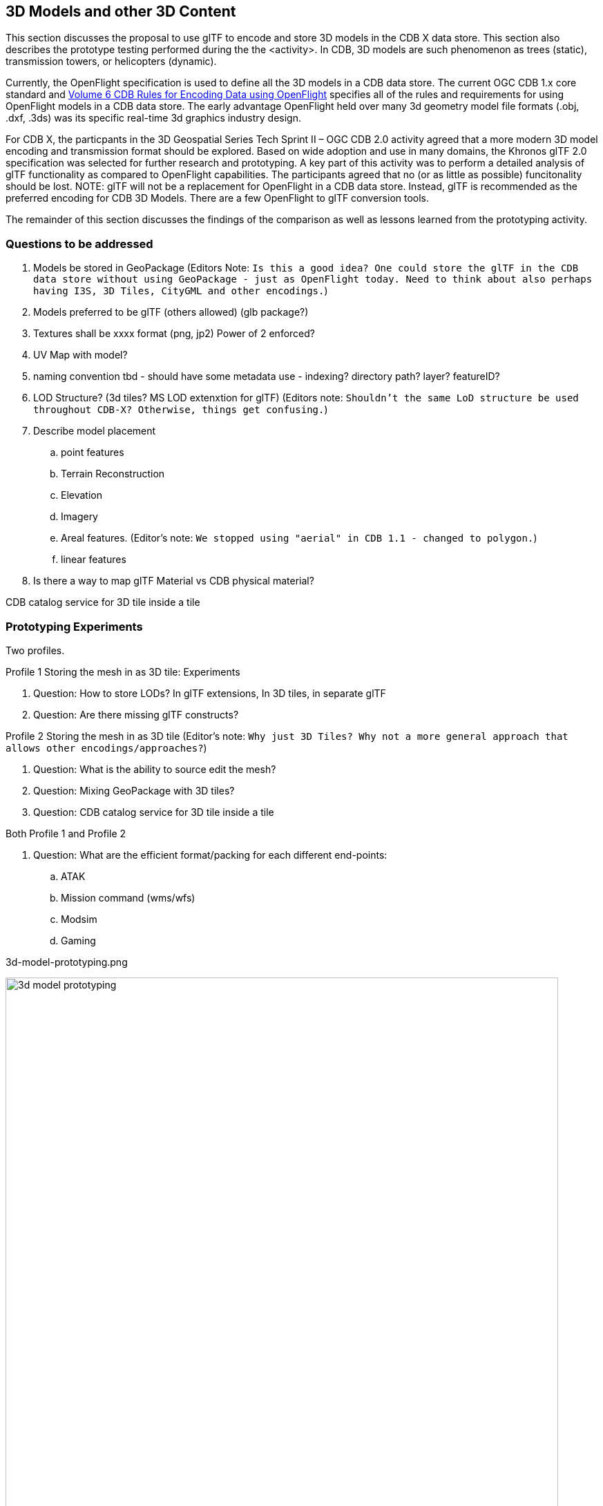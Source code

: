 [[threedcontent]]
== 3D Models and other 3D Content

This section discusses the proposal to use glTF to encode and store 3D models in the CDB X data store. This section also describes the prototype testing performed during the the <activity>. In CDB, 3D models are such phenomenon as trees (static), transmission towers, or helicopters (dynamic).

Currently, the OpenFlight specification is used to define all the 3D models in a CDB data store. The current OGC CDB 1.x core standard and https://portal.opengeospatial.org/files/16-009r4[Volume 6 CDB Rules for Encoding Data using OpenFlight] specifies all of the rules and requirements for using OpenFlight models in a CDB data store. The early advantage OpenFlight held over many 3d geometry model file formats (.obj, .dxf, .3ds) was its specific real-time 3d graphics industry design.

For CDB X, the particpants in the 3D Geospatial Series Tech Sprint II – OGC CDB 2.0 activity agreed that a more modern 3D model encoding and transmission format should be explored. Based on wide adoption and use in many domains, the Khronos glTF 2.0 specification was selected for further research and prototyping. A key part of this activity was to perform a detailed analysis of glTF functionality as compared to OpenFlight capabilities. The participants agreed that no (or as little as possible) funcitonality should be lost. NOTE: glTF will not be a replacement for OpenFlight in a CDB data store. Instead, glTF is recommended as the preferred encoding for CDB 3D Models. There are a few OpenFlight to glTF conversion tools.

The remainder of this section discusses the findings of the comparison as well as lessons learned from the prototyping activity.

=== Questions to be addressed

. Models be stored in GeoPackage (Editors Note: `Is this a good idea? One could store the glTF in the CDB data store without using GeoPackage - just as OpenFlight today. Need to think about also perhaps having I3S, 3D Tiles, CityGML and other encodings.`)
. Models preferred to be glTF (others allowed) (glb package?)
. Textures shall be xxxx format (png, jp2)  Power of 2 enforced?
. UV Map with model?
. naming convention tbd - should have some metadata use - indexing? directory path? layer? featureID?
. LOD Structure? (3d tiles?  MS LOD extenxtion for glTF) (Editors note: `Shouldn't the same LoD structure be used throughout CDB-X? Otherwise, things get confusing.`)
. Describe model placement

.. point features
..    Terrain Reconstruction
..    Elevation
..    Imagery
..    Areal features. (Editor's note: `We stopped using "aerial" in CDB 1.1 - changed to polygon.`)
..    linear features
. Is there a way to map glTF Material vs CDB physical material?

CDB catalog service for 3D tile inside a tile

=== Prototyping Experiments

Two profiles.

Profile 1 Storing the mesh in as 3D tile: Experiments

. Question: How to store LODs? In glTF extensions, In 3D tiles, in separate glTF
. Question: Are there missing glTF constructs?

Profile 2 Storing the mesh in as 3D tile (Editor's note: `Why just 3D Tiles? Why not a more general approach that allows other encodings/approaches?`)

. Question: What is the ability to source edit the mesh?
. Question: Mixing GeoPackage with 3D tiles?
. Question: CDB catalog service for 3D tile inside a tile

Both Profile 1 and Profile 2

. Question: What are the efficient format/packing for each different end-points:
.. ATAK
.. Mission command (wms/wfs)
.. Modsim
.. Gaming

3d-model-prototyping.png
[#img_3d-model-experiments,reftext='{figure-caption} {counter:figure-num}']
.Profles and Experiments for CBD-X 3D Models.
image::images/3d-model-prototyping.png[width=800,align="center"]


=== Description of 3D formats/encodings and References for this section:

==== OpenFlight

OpenFlight (or .flt) is an open, freely available 3d geometry model file format originally developed by Software Systems Inc. for its MultiGen real-time 3d modeling package. OpenFlight is a format supported widely in modeling and simulation community for dynamic and static 3D model. In CDB 1.x, OpenFlight is used for  the  representation  of  3D  dynamic  models  and  RGB  format  for  the  3D model’s textures. However, while widely used and there are extensive .flt model libraries, OpenFlight is long in the tooth.

https://portal.opengeospatial.org/files/90663[OpenFlight v16]

==== GL Transmission Format (glTF) 2.0

glTF is a royalty-free specification for the efficient transmission and loading of 3D scenes and models by applications. glTF uses the JSON standard. glTF is an API-neutral runtime asset delivery format developed by the Khronos Group 3D Formats Working Group.

https://github.com/KhronosGroup/glTF/tree/master/specification/2.0[glTF 2.0] GitHub repo and description.

https://github.com/KhronosGroup/glTF/tree/master/extensions/2.0/Khronos/KHR_lights_punctual[KHR_lights_punctual] is an extension that defines a set of lights for use with glTF 2.0. Lights define light sources within a scene.

https://github.com/KhronosGroup/glTF/tree/master/extensions/2.0/Vendor/MSFT_lod[MSFT_lod] is an extension that adds the ability to specify various Levels of Detail (LOD) to a glTF asset.

https://github.com/KhronosGroup/glTF/tree/master/extensions/2.0/Vendor/EXT_mesh_gpu_instancing[EXT_mesh_gpu_instancing] is an extension that is specfically designed to enable GPU instancing which renders many copies of a single mesh at once using a small number of draw calls. It's useful for things like trees, grass, road signs, etc. 

https://github.com/KhronosGroup/glTF/tree/master/extensions/2.0/Vendor/FB_geometry_metadata[FB_geometry_metadata] is an extension that annotates glTF scene objects with a summary of the cumulative geometric complexity and scene-space extents of the scene's associated scene graph. `Editors note: While the computed total vertex and primitive count are metadata this is very limited metadata and may not meet the needs of the CDB X community.`

https://github.com/KhronosGroup/glTF/tree/master/extensions/2.0/Khronos/KHR_materials_unlit[KHR_materials_unlit] is an extension that defines an unlit shading model for use in glTF 2.0 materials, as an alternative to the Physically Based Rendering (PBR) shading models provided by the core specification. 

https://github.com/KhronosGroup/glTF/tree/master/extensions/2.0/Khronos/KHR_texture_transform[KHR_texture_transform] is an extension that adds offset, rotation, and scale properties to textureInfo structures. These properties would typically be implemented as an affine transform on the UV coordinates. 
